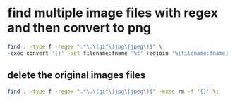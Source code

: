 #+STARTUP: showall
* find multiple image files with regex and then convert to png

#+begin_src sh
find . -type f -regex ".*\.\(gif\|jpg\|jpeg\)$" \
-exec convert '{}' -set filename:fname '%t' +adjoin '%[filename:fname].png' \;
#+end_src

** delete the original images files

#+begin_src sh
find . -type f -regex ".*\.\(gif\|jpg\|jpeg\)$" -exec rm -f '{}' \;
#+end_src


